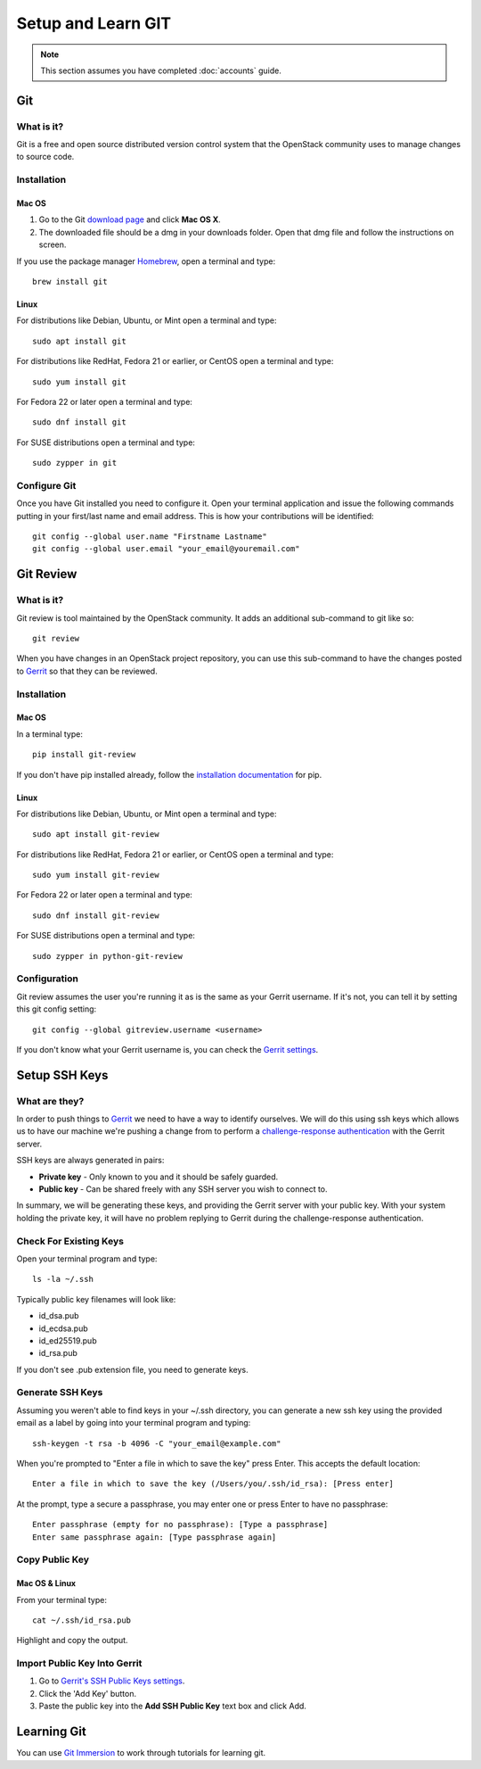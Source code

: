 ###################
Setup and Learn GIT
###################

.. note::

  This section assumes you have completed :doc:`accounts` guide.

Git
===

What is it?
-----------

Git is a free and open source distributed version control system that the
OpenStack community uses to manage changes to source code.

Installation
------------

Mac OS
^^^^^^

#. Go to the Git `download page <https://git-scm.com/downloads>`_ and click
   **Mac OS X**.

#. The downloaded file should be a dmg in your downloads folder. Open that dmg
   file and follow the instructions on screen.

If you use the package manager `Homebrew <http://brew.sh>`_, open a terminal
and type::

    brew install git

Linux
^^^^^

For distributions like Debian, Ubuntu, or Mint open a terminal and type::

  sudo apt install git

For distributions like RedHat, Fedora 21 or earlier, or CentOS open a terminal
and type::

  sudo yum install git

For Fedora 22 or later open a terminal and type::

  sudo dnf install git

For SUSE distributions open a terminal and type::

  sudo zypper in git

Configure Git
-------------

Once you have Git installed you need to configure it. Open your terminal
application and issue the following commands putting in your first/last name
and email address. This is how your contributions will be identified::

  git config --global user.name "Firstname Lastname"
  git config --global user.email "your_email@youremail.com"

Git Review
==========

What is it?
-----------

Git review is tool maintained by the OpenStack community. It adds an additional
sub-command to git like so::

  git review

When you have changes in an OpenStack project repository, you can use this
sub-command to have the changes posted to
`Gerrit <https://review.openstack.org/>`__ so that they can be reviewed.

Installation
------------

Mac OS
^^^^^^

In a terminal type::

  pip install git-review

If you don't have pip installed already, follow the `installation documentation
<https://pip.pypa.io/en/stable/installing/#installing-with-get-pip-py>`_ for
pip.

Linux
^^^^^^

For distributions like Debian, Ubuntu, or Mint open a terminal and type::

  sudo apt install git-review

For distributions like RedHat, Fedora 21 or earlier, or CentOS open a terminal
and type::

  sudo yum install git-review

For Fedora 22 or later open a terminal and type::

  sudo dnf install git-review

For SUSE distributions open a terminal and type::

  sudo zypper in python-git-review

Configuration
-------------

Git review assumes the user you're running it as is the same as your Gerrit
username. If it's not, you can tell it by setting this git config setting::

  git config --global gitreview.username <username>

If you don't know what your Gerrit username is, you can check the `Gerrit
settings <https://review.openstack.org/#/settings/>`_.

Setup SSH Keys
==============

What are they?
--------------

In order to push things to `Gerrit <https://review.openstack.org>`_ we need to
have a way to identify ourselves. We will do this using ssh keys which allows
us to have our machine we're pushing a change from to perform
a `challenge-response authentication
<https://en.wikipedia.org/wiki/Challenge-response_authentication>`_ with the
Gerrit server.

SSH keys are always generated in pairs:

* **Private key** - Only known to you and it should be safely guarded.
* **Public key** - Can be shared freely with any SSH server you wish to connect
  to.

In summary, we will be generating these keys, and providing the Gerrit server
with your public key. With your system holding the private key, it will have no
problem replying to Gerrit during the challenge-response authentication.


Check For Existing Keys
-----------------------

Open your terminal program and type::

  ls -la ~/.ssh

Typically public key filenames will look like:

* id_dsa.pub
* id_ecdsa.pub
* id_ed25519.pub
* id_rsa.pub

If you don't see .pub extension file, you need to generate keys.


Generate SSH Keys
-----------------

Assuming you weren't able to find keys in your ~/.ssh directory, you can
generate a new ssh key using the provided email as a label by going into
your terminal program and typing::

  ssh-keygen -t rsa -b 4096 -C "your_email@example.com"

When you're prompted to "Enter a file in which to save the key" press Enter.
This accepts the default location::

  Enter a file in which to save the key (/Users/you/.ssh/id_rsa): [Press enter]

At the prompt, type a secure a passphrase, you may enter one or press Enter to
have no passphrase::

  Enter passphrase (empty for no passphrase): [Type a passphrase]
  Enter same passphrase again: [Type passphrase again]


Copy Public Key
---------------

Mac OS & Linux
^^^^^^^^^^^^^^

From your terminal type::

  cat ~/.ssh/id_rsa.pub

Highlight and copy the output.

Import Public Key Into Gerrit
-----------------------------

#. Go to `Gerrit's SSH Public Keys settings
   <https://review.openstack.org/#/settings/ssh-keys>`_.
#. Click the 'Add Key' button.
#. Paste the public key into the **Add SSH Public Key** text box and click Add.

Learning Git
============

You can use `Git Immersion <http://gitimmersion.com/lab_02.html>`_ to work
through tutorials for learning git.
